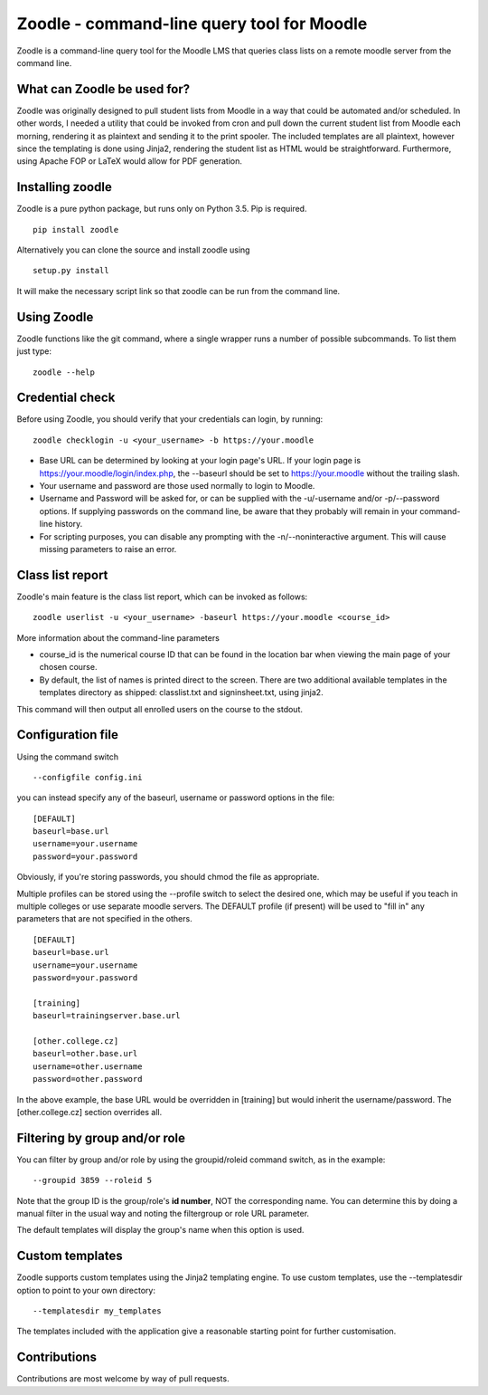 Zoodle - command-line query tool for Moodle
===========================================

Zoodle is a command-line query tool for the Moodle LMS that queries
class lists on a remote moodle server from the command line.

What can Zoodle be used for?
----------------------------

Zoodle was originally designed to pull student lists from Moodle in a way that could be automated and/or scheduled.
In other words, I needed a utility that could be invoked from cron and pull down the current student list from Moodle each morning, rendering it as plaintext and sending it to the print spooler. 
The included templates are all plaintext, however since the templating is done using Jinja2, rendering the student list as HTML would be straightforward.
Furthermore, using Apache FOP or LaTeX would allow for PDF generation. 

Installing zoodle
-----------------

Zoodle is a pure python package, but runs only on Python 3.5.
Pip is required.

::

    pip install zoodle

Alternatively you can clone the source and install zoodle using

::

    setup.py install

It will make the necessary script link so that zoodle can be run from
the command line.

Using Zoodle
------------

Zoodle functions like the git command, where a single wrapper runs a number of possible subcommands.
To list them just type:

::

   zoodle --help


Credential check
----------------

Before using Zoodle, you should verify that your credentials can login, by running:

::

   zoodle checklogin -u <your_username> -b https://your.moodle 

-  Base URL can be determined by looking at your login page's URL. If
   your login page is https://your.moodle/login/index.php, the --baseurl
   should be set to https://your.moodle without the trailing slash.
-  Your username and password are those used normally to login to
   Moodle.
-  Username and Password will be asked for, or can be supplied with the -u/-username and/or -p/--password options.
   If supplying passwords on the command line, be aware that they probably will remain in your command-line history.
- For scripting purposes, you can disable any prompting with the -n/--noninteractive argument. This will cause missing parameters to raise an error.

   
Class list report
-----------------

Zoodle's main feature is the class list report, which can be invoked as follows:

::

    zoodle userlist -u <your_username> -baseurl https://your.moodle <course_id>

More information about the command-line parameters

-  course\_id is the numerical course ID that can be found in the
   location bar when viewing the main page of your chosen course.
-  By default, the list of names is printed direct to the screen. There are two additional available templates in the templates directory as shipped: classlist.txt and signinsheet.txt, using jinja2.

This command will then output all enrolled users on the course to the
stdout.

Configuration file
------------------

Using the command switch

::

   --configfile config.ini

you can instead specify any of the baseurl, username or password options in the file:

::

   [DEFAULT]
   baseurl=base.url
   username=your.username
   password=your.password

Obviously, if you're storing passwords, you should chmod the file as appropriate.

Multiple profiles can be stored using the --profile switch to select the desired one, which may be useful if you teach in multiple colleges or use separate moodle servers.
The DEFAULT profile (if present) will be used to "fill in" any parameters that are not specified in the others.

::

   [DEFAULT]
   baseurl=base.url
   username=your.username
   password=your.password

   [training]
   baseurl=trainingserver.base.url
   
   [other.college.cz]
   baseurl=other.base.url
   username=other.username
   password=other.password


In the above example, the base URL would be overridden in [training] but would inherit the username/password.
The [other.college.cz] section overrides all.

Filtering by group and/or role
------------------------------

You can filter by group and/or role by using the groupid/roleid command switch, as in the example:

::

   --groupid 3859 --roleid 5

Note that the group ID is the group/role's **id number**, NOT the corresponding name.
You can determine this by doing a manual filter in the usual way and noting the filtergroup or role URL parameter.

The default templates will display the group's name when this option is used.

Custom templates
----------------

Zoodle supports custom templates using the Jinja2 templating engine.
To use custom templates, use the --templatesdir option to point to your own directory:

::

   --templatesdir my_templates

The templates included with the application give a reasonable starting point for further customisation.

Contributions
-------------

Contributions are most welcome by way of pull requests.
